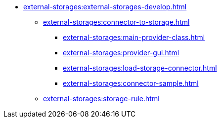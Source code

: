 *** xref:external-storages:external-storages-develop.adoc[]
**** xref:external-storages:сonnector-to-storage.adoc[]
***** xref:external-storages:main-provider-class.adoc[]
***** xref:external-storages:provider-gui.adoc[]
***** xref:external-storages:load-storage-connector.adoc[]
***** xref:external-storages:connector-sample.adoc[]
**** xref:external-storages:storage-rule.adoc[]